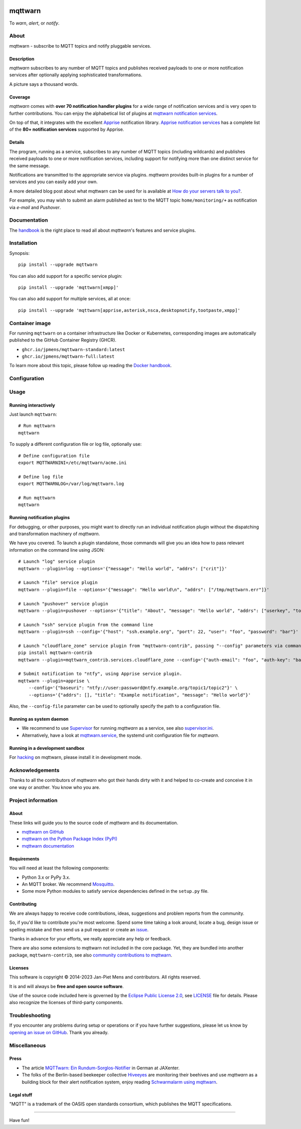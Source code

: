 .. image:: https://github.com/jpmens/mqttwarn/workflows/Tests/badge.svg
    :target: https://github.com/jpmens/mqttwarn/actions?workflow=Tests

.. image:: https://codecov.io/gh/jpmens/mqttwarn/branch/main/graph/badge.svg
    :target: https://codecov.io/gh/jpmens/mqttwarn

.. image:: https://img.shields.io/pypi/pyversions/mqttwarn.svg
    :target: https://pypi.org/project/mqttwarn/

.. image:: https://img.shields.io/pypi/v/mqttwarn.svg
    :target: https://pypi.org/project/mqttwarn/

.. image:: https://img.shields.io/pypi/l/mqttwarn.svg
    :target: https://pypi.org/project/mqttwarn/

.. image:: https://img.shields.io/pypi/status/mqttwarn.svg
    :target: https://pypi.org/project/mqttwarn/

.. image:: https://pepy.tech/badge/mqttwarn/month
    :target: https://pepy.tech/project/mqttwarn

.. raw:: html

    <br/><br/>

.. image:: https://cloud.githubusercontent.com/assets/2345521/6320105/4dd7a826-bade-11e4-9a61-72aa163a40a9.png


########
mqttwarn
########

To *warn*, *alert*, or *notify*.

.. image:: https://raw.githubusercontent.com/jpmens/mqttwarn/main/assets/google-definition.jpg



*****
About
*****

mqttwarn - subscribe to MQTT topics and notify pluggable services.


Description
===========

*mqttwarn* subscribes to any number of MQTT topics and publishes received
payloads to one or more notification services after optionally applying
sophisticated transformations.

A picture says a thousand words.

.. image:: https://raw.githubusercontent.com/jpmens/mqttwarn/main/assets/mqttwarn.png
    :target: #


Coverage
========

*mqttwarn* comes with **over 70 notification handler plugins** for a wide
range of notification services and is very open to further contributions.
You can enjoy the alphabetical list of plugins at `mqttwarn notification
services`_.

On top of that, it integrates with the excellent `Apprise`_ notification
library. `Apprise notification services`_ has a complete list of the **80+
notification services** supported by Apprise.


Details
=======

The program, running as a service, subscribes to any number of MQTT topics
(including wildcards) and publishes received payloads to one or more notification
services, including support for notifying more than one distinct service
for the same message.

Notifications are transmitted to the appropriate service via plugins.
*mqttwarn* provides built-in plugins for a number of services and you
can easily add your own.

A more detailed blog post about what mqttwarn can be used for is available
at `How do your servers talk to you?`_.

For example, you may wish to submit an alarm published as text to the
MQTT topic ``home/monitoring/+`` as notification via *e-mail* and *Pushover*.



*************
Documentation
*************

The `handbook`_ is the right place to read all about *mqttwarn*'s features and
service plugins.


************
Installation
************

Synopsis::

    pip install --upgrade mqttwarn

You can also add support for a specific service plugin::

    pip install --upgrade 'mqttwarn[xmpp]'

You can also add support for multiple services, all at once::

    pip install --upgrade 'mqttwarn[apprise,asterisk,nsca,desktopnotify,tootpaste,xmpp]'

.. seealso::

   :ref:`using-pip`.


***************
Container image
***************

For running ``mqttwarn`` on a container infrastructure like Docker or
Kubernetes, corresponding images are automatically published to the
GitHub Container Registry (GHCR).

- ``ghcr.io/jpmens/mqttwarn-standard:latest``
- ``ghcr.io/jpmens/mqttwarn-full:latest``

To learn more about this topic, please follow up reading the `Docker handbook`_.


*************
Configuration
*************

.. seealso::

   :ref:`configure`.


*****
Usage
*****

Running interactively
=====================
Just launch ``mqttwarn``::

    # Run mqttwarn
    mqttwarn


To supply a different configuration file or log file, optionally use::

    # Define configuration file
    export MQTTWARNINI=/etc/mqttwarn/acme.ini

    # Define log file
    export MQTTWARNLOG=/var/log/mqttwarn.log

    # Run mqttwarn
    mqttwarn


Running notification plugins
============================
For debugging, or other purposes, you might want to directly run an individual
notification plugin without the dispatching and transformation machinery of
*mqttwarn*.

We have you covered. To launch a plugin standalone, those commands will give
you an idea how to pass relevant information on the command line using JSON::

    # Launch "log" service plugin
    mqttwarn --plugin=log --options='{"message": "Hello world", "addrs": ["crit"]}'

    # Launch "file" service plugin
    mqttwarn --plugin=file --options='{"message": "Hello world\n", "addrs": ["/tmp/mqttwarn.err"]}'

    # Launch "pushover" service plugin
    mqttwarn --plugin=pushover --options='{"title": "About", "message": "Hello world", "addrs": ["userkey", "token"], "priority": 6}'

    # Launch "ssh" service plugin from the command line
    mqttwarn --plugin=ssh --config='{"host": "ssh.example.org", "port": 22, "user": "foo", "password": "bar"}' --options='{"addrs": ["command with substitution %s"], "payload": "{\"args\": \"192.168.0.1\"}"}'

    # Launch "cloudflare_zone" service plugin from "mqttwarn-contrib", passing "--config" parameters via command line
    pip install mqttwarn-contrib
    mqttwarn --plugin=mqttwarn_contrib.services.cloudflare_zone --config='{"auth-email": "foo", "auth-key": "bar"}' --options='{"addrs": ["0815", "www.example.org", ""], "message": "192.168.0.1"}'

    # Submit notification to "ntfy", using Apprise service plugin.
    mqttwarn --plugin=apprise \
        --config='{"baseuri": "ntfy://user:password@ntfy.example.org/topic1/topic2"}' \
        --options='{"addrs": [], "title": "Example notification", "message": "Hello world"}'


Also, the ``--config-file`` parameter can be used to optionally specify the
path to a configuration file.


Running as system daemon
========================
- We recommend to use Supervisor_ for running *mqttwarn* as a service, see also `supervisor.ini`_.
- Alternatively, have a look at `mqttwarn.service`_, the systemd unit configuration file for *mqttwarn*.


Running in a development sandbox
================================
For hacking_ on mqttwarn, please install it in development mode.


****************
Acknowledgements
****************
Thanks to all the contributors of *mqttwarn* who got their hands dirty with it
and helped to co-create and conceive it in one way or another. You know who you are.


*******************
Project information
*******************

About
=====
These links will guide you to the source code of *mqttwarn* and its documentation.

- `mqttwarn on GitHub <https://github.com/jpmens/mqttwarn>`_
- `mqttwarn on the Python Package Index (PyPI) <https://pypi.org/project/mqttwarn/>`_
- `mqttwarn documentation <https://github.com/jpmens/mqttwarn/tree/main/doc>`_


Requirements
============
You will need at least the following components:

* Python 3.x or PyPy 3.x.
* An MQTT broker. We recommend Mosquitto_.
* Some more Python modules to satisfy service dependencies defined in the ``setup.py`` file.


Contributing
============
We are always happy to receive code contributions, ideas, suggestions
and problem reports from the community.

So, if you'd like to contribute you're most welcome.
Spend some time taking a look around, locate a bug, design issue or
spelling mistake and then send us a pull request or create an `issue`_.

Thanks in advance for your efforts, we really appreciate any help or feedback.

There are also some extensions to mqttwarn not included in the core package.
Yet, they are bundled into another package, ``mqttwarn-contrib``, see also
`community contributions to mqttwarn`_.


Licenses
========
This software is copyright © 2014-2023 Jan-Piet Mens and contributors. All
rights reserved.

It is and will always be **free and open source software**.

Use of the source code included here is governed by the `Eclipse Public License
2.0 <EPL-2.0_>`_, see LICENSE_ file for details. Please also recognize the
licenses of third-party components.


***************
Troubleshooting
***************
If you encounter any problems during setup or operations or if you have further
suggestions, please let us know by `opening an issue on GitHub`_. Thank you
already.


*************
Miscellaneous
*************


Press
=====
* The article `MQTTwarn: Ein Rundum-Sorglos-Notifier`_ in German at JAXenter.
* The folks of the Berlin-based beekeeper collective Hiveeyes_ are monitoring their beehives and use *mqttwarn*
  as a building block for their alert notification system, enjoy reading `Schwarmalarm using mqttwarn`_.


Legal stuff
===========
"MQTT" is a trademark of the OASIS open standards consortium, which publishes the MQTT specifications.


----

Have fun!


.. _Apprise: https://github.com/caronc/apprise
.. _Apprise notification services: https://github.com/caronc/apprise/wiki#notification-services
.. _backlog: https://github.com/jpmens/mqttwarn/blob/main/doc/backlog.rst
.. _community contributions to mqttwarn: https://pypi.org/project/mqttwarn-contrib/
.. _Docker handbook: https://github.com/jpmens/mqttwarn/blob/main/DOCKER.md
.. _EPL-2.0: https://www.eclipse.org/legal/epl-2.0/
.. _hacking: https://github.com/jpmens/mqttwarn/blob/main/doc/hacking.rst
.. _handbook: https://github.com/jpmens/mqttwarn/blob/main/HANDBOOK.md
.. _Hiveeyes: https://hiveeyes.org/
.. _How do your servers talk to you?: https://jpmens.net/2014/04/03/how-do-your-servers-talk-to-you/
.. _issue: https://github.com/jpmens/mqttwarn/issues/new
.. _LICENSE: https://github.com/jpmens/mqttwarn/blob/main/LICENSE
.. _Mosquitto: https://mosquitto.org
.. _MQTTwarn\: Ein Rundum-Sorglos-Notifier: https://web.archive.org/web/20140611040637/http://jaxenter.de/news/MQTTwarn-Ein-Rundum-Sorglos-Notifier-171312
.. _mqttwarn notification services: https://github.com/jpmens/mqttwarn/blob/main/HANDBOOK.md#supported-notification-services
.. _mqttwarn.service: https://github.com/jpmens/mqttwarn/blob/main/etc/mqttwarn.service
.. _opening an issue on GitHub: https://github.com/jpmens/mqttwarn/issues/new
.. _Schwarmalarm using mqttwarn: https://hiveeyes.org/docs/system/schwarmalarm-mqttwarn.html
.. _Supervisor: https://jpmens.net/2014/02/13/in-my-toolbox-supervisord/
.. _supervisor.ini: https://github.com/jpmens/mqttwarn/blob/main/etc/supervisor.ini
